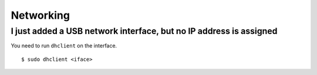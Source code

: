 Networking
==========

I just added a USB network interface, but no IP address is assigned
-------------------------------------------------------------------

You need to run ``dhclient`` on the interface.

::

    $ sudo dhclient <iface>

